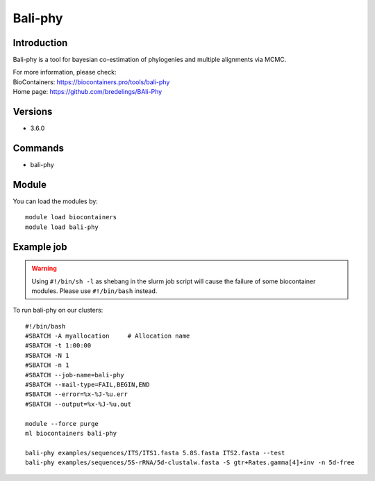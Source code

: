 .. _backbone-label:

Bali-phy
==============================

Introduction
~~~~~~~~
Bali-phy is a tool for bayesian co-estimation of phylogenies and multiple alignments via MCMC.


| For more information, please check:
| BioContainers: https://biocontainers.pro/tools/bali-phy 
| Home page: https://github.com/bredelings/BAli-Phy

Versions
~~~~~~~~
- 3.6.0

Commands
~~~~~~~
- bali-phy

Module
~~~~~~~~
You can load the modules by::

    module load biocontainers
    module load bali-phy

Example job
~~~~~
.. warning::
    Using ``#!/bin/sh -l`` as shebang in the slurm job script will cause the failure of some biocontainer modules. Please use ``#!/bin/bash`` instead.

To run bali-phy on our clusters::

    #!/bin/bash
    #SBATCH -A myallocation     # Allocation name
    #SBATCH -t 1:00:00
    #SBATCH -N 1
    #SBATCH -n 1
    #SBATCH --job-name=bali-phy
    #SBATCH --mail-type=FAIL,BEGIN,END
    #SBATCH --error=%x-%J-%u.err
    #SBATCH --output=%x-%J-%u.out

    module --force purge
    ml biocontainers bali-phy

    bali-phy examples/sequences/ITS/ITS1.fasta 5.8S.fasta ITS2.fasta --test
    bali-phy examples/sequences/5S-rRNA/5d-clustalw.fasta -S gtr+Rates.gamma[4]+inv -n 5d-free
